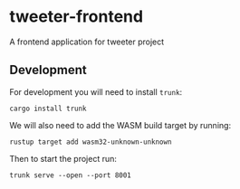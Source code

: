 * tweeter-frontend

A frontend application for tweeter project

** Development

For development you will need to install ~trunk~:
#+begin_src shell
cargo install trunk
#+end_src

We will also need to add the WASM build target by running:
#+begin_src shell
rustup target add wasm32-unknown-unknown
#+end_src

Then to start the project run:
#+begin_src shell
trunk serve --open --port 8001
#+end_src
